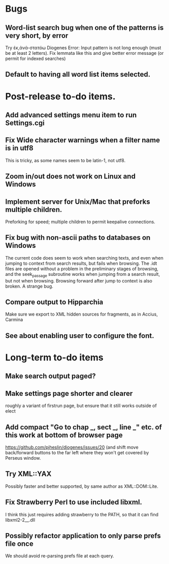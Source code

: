 * Bugs
** Word-list search bug when one of the patterns is very short, by error
Try ἐκ,ἀνά-στατόω
Diogenes Error: Input pattern is not long enough (must be at least 2 letters).
Fix lemmata like this and give better error message (or permit for indexed searches)
** Default to having all word list items selected.
* Post-release to-do items.
** Add advanced settings menu item to run Settings.cgi
** Fix Wide character warnings when a filter name is in utf8
This is tricky, as some names seem to be latin-1, not utf8.
** Zoom in/out does not work on Linux and Windows
** Implement server for Unix/Mac that preforks multiple children.
Preforking for speed; multiple children to permit keepalive connections.
** Fix bug with non-ascii paths to databases on Windows
The current code does seem to work when searching texts, and even when jumping to context from search results, but fails when browsing.  The .idt files are opened without a problem in the preliminary stages of browsing, and the seek_passage subroutine works when jumping from a search result, but not when browsing.  Browsing forward after jump to context is also broken.  A strange bug.
** Compare output to Hipparchia
Make sure we export to XML hidden sources for fragments, as in Accius, Carmina
** See about enabling user to configure the font.
* Long-term to-do items
** Make search output paged?
** Make settings page shorter and clearer
   roughly a variant of firstrun page, but ensure that it still works outside of elect
** Add compact "Go to chap _, sect _, line _" etc. of this work at bottom of browser page
https://github.com/pjheslin/diogenes/issues/20
(and shift move back/forward buttons to the far left where they won't get covered by Perseus window.
** Try XML::YAX
Possibly faster and better supported, by same author as XML::DOM::Lite.
** Fix Strawberry Perl to use included libxml.
I think this just requires adding strawberry\c\bin to the PATH, so that it can find libxml2-2__.dll
** Possibly refactor application to only parse prefs file once
We should avoid re-parsing prefs file at each query.

